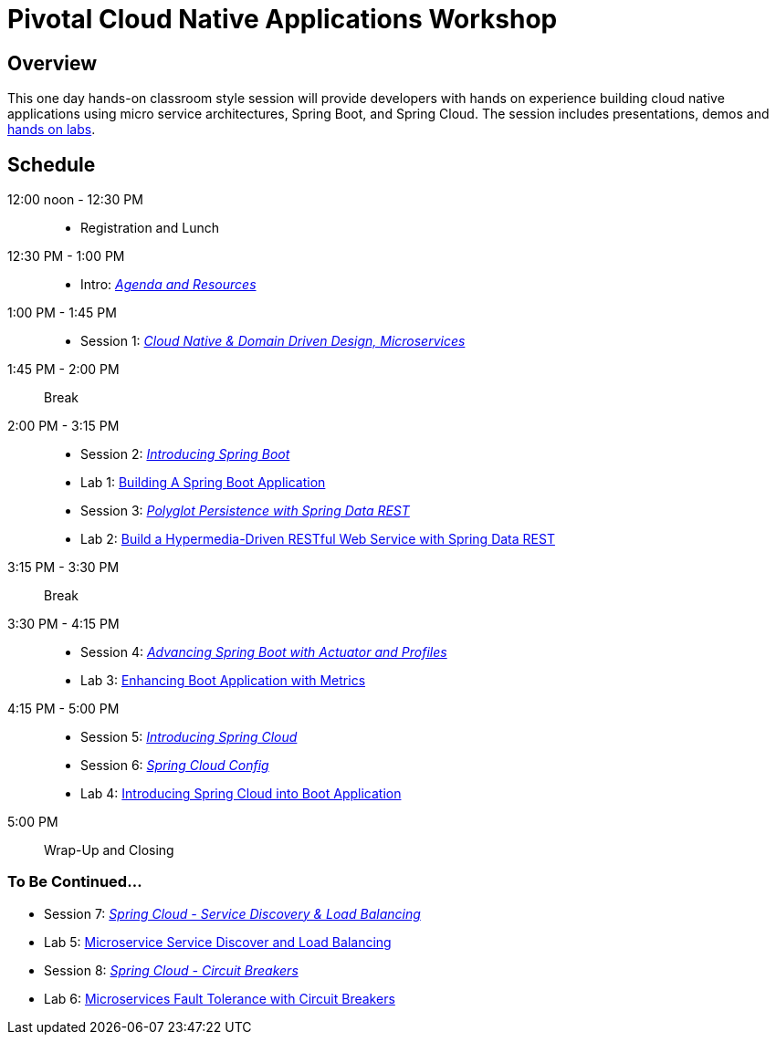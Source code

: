 = Pivotal Cloud Native Applications Workshop

== Overview

This one day hands-on classroom style session will provide developers with hands on experience building cloud native applications using micro service architectures, Spring Boot, and Spring Cloud. The session includes presentations, demos and link:labs/labaccess.adoc[hands on labs].

== Schedule

12:00 noon - 12:30 PM::
 * Registration and Lunch
12:30 PM - 1:00 PM::
 * Intro: link:https://docs.google.com/presentation/d/1P0x81ukzqWZHN9ieXMl9Pqz0iXwYBpHz6sv-Wjkd1DY/present[_Agenda and Resources_]
1:00 PM - 1:45 PM::
 * Session 1: link:https://docs.google.com/presentation/d/1XcYzl_VrYcCFS_W_7J-vGk05Td86otPZ9s8_4nHUXVM/present[_Cloud Native & Domain Driven Design, Microservices_]
1:45 PM - 2:00 PM:: Break
2:00 PM - 3:15 PM::
 * Session 2: link:https://docs.google.com/presentation/d/1kYXvcxu6QWWIYW5dHHcFCAdyWsLA38SxOzp8Kh5r73M/present[_Introducing Spring Boot_]
 * Lab 1: link:labs/lab01/lab01.adoc[Building A Spring Boot Application]
 * Session 3: link:https://docs.google.com/presentation/d/1lzdPJUQ4kz9XiS5wpfrjUipMaEgZuOKkQCXh7DfAPWE/present[_Polyglot Persistence with Spring Data REST_]
 * Lab 2: link:labs/lab02/lab02.adoc[Build a Hypermedia-Driven RESTful Web Service with Spring Data REST]
3:15 PM - 3:30 PM:: Break
3:30 PM - 4:15 PM::
 * Session 4: link:https://docs.google.com/presentation/d/1QU3cjVsrGX6uTN6y4gCEK4eYmm0xQL6BEldWa7kI0AA/present[_Advancing Spring Boot with Actuator and Profiles_]
 * Lab 3: link:labs/lab03/lab03.adoc[Enhancing Boot Application with Metrics]
4:15 PM - 5:00 PM::
  * Session 5: link:https://docs.google.com/presentation/d/14XDQakQoXrffQHJ2b7DILFCn092_YYZEpIrHfaJKaIU/present[_Introducing Spring Cloud_]
  * Session 6: link:https://docs.google.com/presentation/d/1HI9TCRpwAiXlCwm9Q-TqE_2kxMQtM2CvCBXe54eaqQs/present[_Spring Cloud Config_]
  * Lab 4: link:labs/lab04/lab04.adoc[Introducing Spring Cloud into Boot Application]
5:00 PM:: Wrap-Up and Closing

=== To Be Continued...

  * Session 7: link:https://docs.google.com/presentation/d/1nHRUxpymKzGppWDzXKomIpLGuaTbK5qgL4S8Rdwia_c/present[_Spring Cloud - Service Discovery & Load Balancing_]
  * Lab 5: link:labs/lab05/lab05.adoc[Microservice Service Discover and Load Balancing]
  * Session 8: link:https://docs.google.com/presentation/d/1aN9lyCk5oxK-FjcM_B_dK1HJAGg46stMfhuWjBY3rb8/present[_Spring Cloud - Circuit Breakers_]
  * Lab 6: link:labs/lab06/lab06.adoc[Microservices Fault Tolerance with Circuit Breakers]
